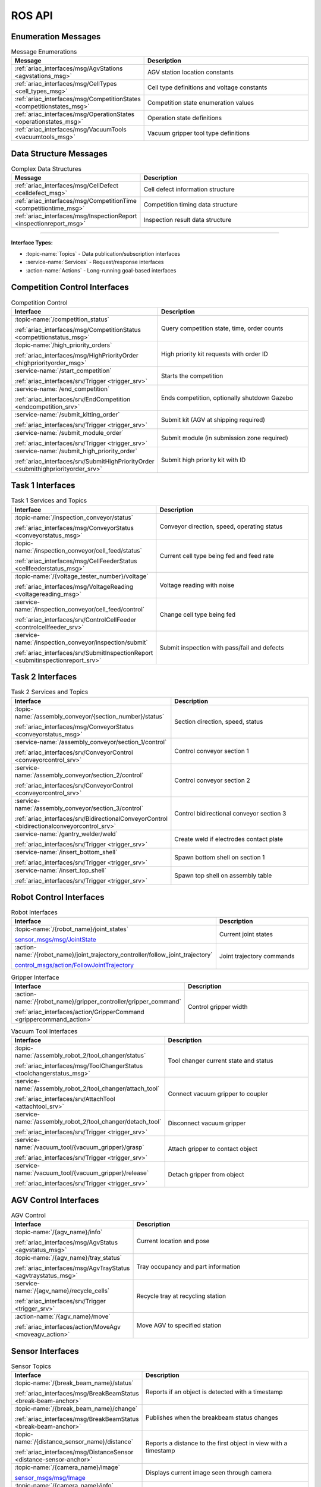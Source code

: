 .. _API:

=======
ROS API
=======

Enumeration Messages
--------------------

.. list-table:: Message Enumerations
   :header-rows: 1
   :widths: 40 60
   :class: api-table

   * - Message
     - Description
   * - :ref:`ariac_interfaces/msg/AgvStations <agvstations_msg>`
     - AGV station location constants
   * - :ref:`ariac_interfaces/msg/CellTypes <cell_types_msg>`
     - Cell type definitions and voltage constants
   * - :ref:`ariac_interfaces/msg/CompetitionStates <competitionstates_msg>`
     - Competition state enumeration values
   * - :ref:`ariac_interfaces/msg/OperationStates <operationstates_msg>`
     - Operation state definitions
   * - :ref:`ariac_interfaces/msg/VacuumTools <vacuumtools_msg>`
     - Vacuum gripper tool type definitions

Data Structure Messages
-----------------------

.. list-table:: Complex Data Structures
   :header-rows: 1
   :widths: 40 60
   :class: api-table

   * - Message
     - Description
   * - :ref:`ariac_interfaces/msg/CellDefect <celldefect_msg>`
     - Cell defect information structure
   * - :ref:`ariac_interfaces/msg/CompetitionTime <competitiontime_msg>`
     - Competition timing data structure
   * - :ref:`ariac_interfaces/msg/InspectionReport <inspectionreport_msg>`
     - Inspection result data structure

----

**Interface Types:**

* :topic-name:`Topics` - Data publication/subscription interfaces
* :service-name:`Services` - Request/response interfaces
* :action-name:`Actions` - Long-running goal-based interfaces

Competition Control Interfaces
------------------------------

.. list-table:: Competition Control
   :header-rows: 1
   :widths: 35 65
   :class: api-table

   * - Interface
     - Description
   * - :topic-name:`/competition_status`

       :ref:`ariac_interfaces/msg/CompetitionStatus <competitionstatus_msg>`
     - Query competition state, time, order counts
   * - :topic-name:`/high_priority_orders`

       :ref:`ariac_interfaces/msg/HighPriorityOrder <highpriorityorder_msg>`
     - High priority kit requests with order ID
   * - :service-name:`/start_competition`

       :ref:`ariac_interfaces/srv/Trigger <trigger_srv>`
     - Starts the competition
   * - :service-name:`/end_competition`

       :ref:`ariac_interfaces/srv/EndCompetition <endcompetition_srv>`
     - Ends competition, optionally shutdown Gazebo
   * - :service-name:`/submit_kitting_order`

       :ref:`ariac_interfaces/srv/Trigger <trigger_srv>`
     - Submit kit (AGV at shipping required)
   * - :service-name:`/submit_module_order`

       :ref:`ariac_interfaces/srv/Trigger <trigger_srv>`
     - Submit module (in submission zone required)
   * - :service-name:`/submit_high_priority_order`

       :ref:`ariac_interfaces/srv/SubmitHighPriorityOrder <submithighpriorityorder_srv>`
     - Submit high priority kit with ID

Task 1 Interfaces
-----------------

.. list-table:: Task 1 Services and Topics
   :header-rows: 1
   :widths: 35 65
   :class: api-table

   * - Interface
     - Description
   * - :topic-name:`/inspection_conveyor/status`

       :ref:`ariac_interfaces/msg/ConveyorStatus <conveyorstatus_msg>`
     - Conveyor direction, speed, operating status
   * - :topic-name:`/inspection_conveyor/cell_feed/status`

       :ref:`ariac_interfaces/msg/CellFeederStatus <cellfeederstatus_msg>`
     - Current cell type being fed and feed rate
   * - :topic-name:`/{voltage_tester_number}/voltage`

       :ref:`ariac_interfaces/msg/VoltageReading <voltagereading_msg>`
     - Voltage reading with noise
   * - :service-name:`/inspection_conveyor/cell_feed/control`

       :ref:`ariac_interfaces/srv/ControlCellFeeder <controlcellfeeder_srv>`
     - Change cell type being fed
   * - :service-name:`/inspection_conveyor/inspection/submit`

       :ref:`ariac_interfaces/srv/SubmitInspectionReport <submitinspectionreport_srv>`
     - Submit inspection with pass/fail and defects

Task 2 Interfaces
-----------------

.. list-table:: Task 2 Services and Topics
   :header-rows: 1
   :widths: 35 65
   :class: api-table

   * - Interface
     - Description
   * - :topic-name:`/assembly_conveyor/{section_number}/status`

       :ref:`ariac_interfaces/msg/ConveyorStatus <conveyorstatus_msg>`
     - Section direction, speed, status
   * - :service-name:`/assembly_conveyor/section_1/control`

       :ref:`ariac_interfaces/srv/ConveyorControl <conveyorcontrol_srv>`
     - Control conveyor section 1
   * - :service-name:`/assembly_conveyor/section_2/control`

       :ref:`ariac_interfaces/srv/ConveyorControl <conveyorcontrol_srv>`
     - Control conveyor section 2
   * - :service-name:`/assembly_conveyor/section_3/control`

       :ref:`ariac_interfaces/srv/BidirectionalConveyorControl <bidirectionalconveyorcontrol_srv>`
     - Control bidirectional conveyor section 3
   * - :service-name:`/gantry_welder/weld`

       :ref:`ariac_interfaces/srv/Trigger <trigger_srv>`
     - Create weld if electrodes contact plate
   * - :service-name:`/insert_bottom_shell`

       :ref:`ariac_interfaces/srv/Trigger <trigger_srv>`
     - Spawn bottom shell on section 1
   * - :service-name:`/insert_top_shell`

       :ref:`ariac_interfaces/srv/Trigger <trigger_srv>`
     - Spawn top shell on assembly table

Robot Control Interfaces
------------------------

.. list-table:: Robot Interfaces
   :header-rows: 1
   :widths: 35 65
   :class: api-table

   * - Interface
     - Description
   * - :topic-name:`/{robot_name}/joint_states`

       `sensor_msgs/msg/JointState <https://docs.ros.org/en/jazzy/p/sensor_msgs/msg/JointState.html>`_
     - Current joint states
   * - :action-name:`/{robot_name}/joint_trajectory_controller/follow_joint_trajectory`

       `control_msgs/action/FollowJointTrajectory <https://docs.ros.org/en/jazzy/p/control_msgs/action/FollowJointTrajectory.html>`_
     - Joint trajectory commands

.. list-table:: Gripper Interface
   :header-rows: 1
   :widths: 35 65
   :class: api-table

   * - Interface
     - Description
   * - :action-name:`/{robot_name}/gripper_controller/gripper_command`

       :ref:`ariac_interfaces/action/GripperCommand <grippercommand_action>`
     - Control gripper width

.. list-table:: Vacuum Tool Interfaces
   :header-rows: 1
   :widths: 35 65
   :class: api-table

   * - Interface
     - Description
   * - :topic-name:`/assembly_robot_2/tool_changer/status`

       :ref:`ariac_interfaces/msg/ToolChangerStatus <toolchangerstatus_msg>`
     - Tool changer current state and status
   * - :service-name:`/assembly_robot_2/tool_changer/attach_tool`

       :ref:`ariac_interfaces/srv/AttachTool <attachtool_srv>`
     - Connect vacuum gripper to coupler
   * - :service-name:`/assembly_robot_2/tool_changer/detach_tool`

       :ref:`ariac_interfaces/srv/Trigger <trigger_srv>`
     - Disconnect vacuum gripper
   * - :service-name:`/vacuum_tool/{vacuum_gripper}/grasp`

       :ref:`ariac_interfaces/srv/Trigger <trigger_srv>`
     - Attach gripper to contact object
   * - :service-name:`/vacuum_tool/{vacuum_gripper}/release`

       :ref:`ariac_interfaces/srv/Trigger <trigger_srv>`
     - Detach gripper from object

AGV Control Interfaces
----------------------

.. list-table:: AGV Control
   :header-rows: 1
   :widths: 35 65
   :class: api-table

   * - Interface
     - Description
   * - :topic-name:`/{agv_name}/info`

       :ref:`ariac_interfaces/msg/AgvStatus <agvstatus_msg>`
     - Current location and pose
   * - :topic-name:`/{agv_name}/tray_status`

       :ref:`ariac_interfaces/msg/AgvTrayStatus <agvtraystatus_msg>`
     - Tray occupancy and part information
   * - :service-name:`/{agv_name}/recycle_cells`

       :ref:`ariac_interfaces/srv/Trigger <trigger_srv>`
     - Recycle tray at recycling station
   * - :action-name:`/{agv_name}/move`

       :ref:`ariac_interfaces/action/MoveAgv <moveagv_action>`
     - Move AGV to specified station

Sensor Interfaces
-----------------

.. list-table:: Sensor Topics
   :header-rows: 1
   :widths: 40 60
   :class: api-table

   * - Interface
     - Description
   * - :topic-name:`/{break_beam_name}/status`

       :ref:`ariac_interfaces/msg/BreakBeamStatus <break-beam-anchor>`
     - Reports if an object is detected with a timestamp
   * - :topic-name:`/{break_beam_name}/change`

       :ref:`ariac_interfaces/msg/BreakBeamStatus <break-beam-anchor>`
     - Publishes when the breakbeam status changes
   * - :topic-name:`/{distance_sensor_name}/distance`

       :ref:`ariac_interfaces/msg/DistanceSensor <distance-sensor-anchor>`
     - Reports a distance to the first object in view with a timestamp
   * - :topic-name:`/{camera_name}/image`

       `sensor_msgs/msg/Image <https://docs.ros.org/en/jazzy/p/sensor_msgs/msg/Image.html>`_
     - Displays current image seen through camera
   * - :topic-name:`/{camera_name}/info`

       `sensor_msgs/msg/CameraInfo <https://docs.ros.org/en/jazzy/p/sensor_msgs/msg/CameraInfo.html>`_
     - Info about camera sensor
   * - :topic-name:`/{lidar_name}/scan`

       `sensor_msgs/msg/PointCloud2 <https://docs.ros.org/en/jazzy/p/sensor_msgs/msg/PointCloud2.html>`_
     - Reports the point cloud detected from the lidar scan

.. note::
   
  The **sensor name** is defined by the team in their configuration file